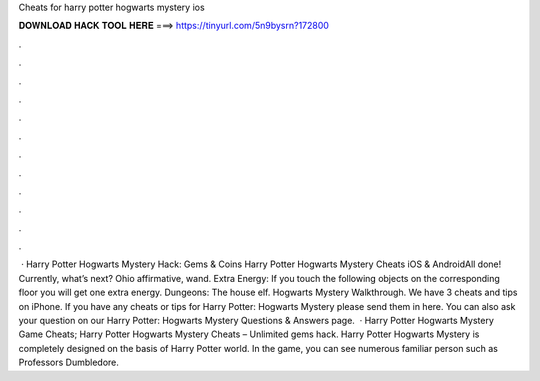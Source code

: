 Cheats for harry potter hogwarts mystery ios

𝐃𝐎𝐖𝐍𝐋𝐎𝐀𝐃 𝐇𝐀𝐂𝐊 𝐓𝐎𝐎𝐋 𝐇𝐄𝐑𝐄 ===> https://tinyurl.com/5n9bysrn?172800

.

.

.

.

.

.

.

.

.

.

.

.

 · Harry Potter Hogwarts Mystery Hack: Gems & Coins Harry Potter Hogwarts Mystery Cheats iOS & AndroidAll done! Currently, what’s next? Ohio affirmative, wand. Extra Energy: If you touch the following objects on the corresponding floor you will get one extra energy. Dungeons: The house elf. Hogwarts Mystery Walkthrough. We have 3 cheats and tips on iPhone. If you have any cheats or tips for Harry Potter: Hogwarts Mystery please send them in here. You can also ask your question on our Harry Potter: Hogwarts Mystery Questions & Answers page.  · Harry Potter Hogwarts Mystery Game Cheats; Harry Potter Hogwarts Mystery Cheats – Unlimited gems hack. Harry Potter Hogwarts Mystery is completely designed on the basis of Harry Potter world. In the game, you can see numerous familiar person such as Professors Dumbledore.